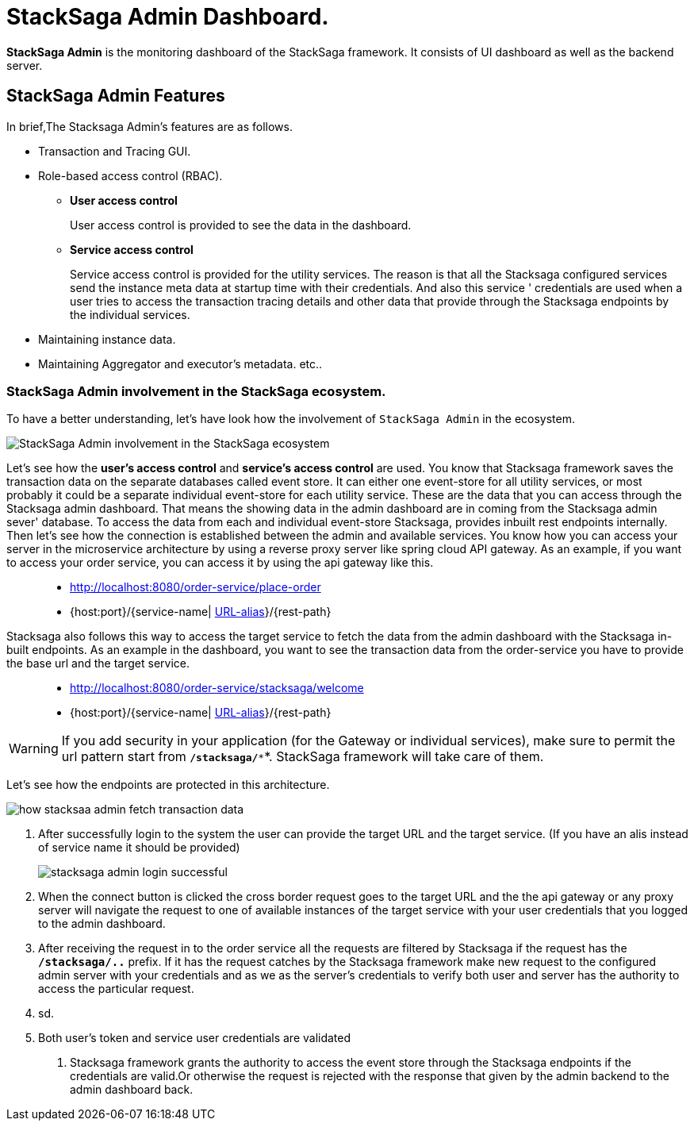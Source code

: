 = StackSaga Admin Dashboard.

*StackSaga Admin* is the monitoring dashboard of the StackSaga framework.
It consists of UI dashboard as well as the backend server.

== StackSaga Admin Features

In brief,The Stacksaga Admin's features are as follows.

* Transaction and Tracing GUI.
* Role-based access control (RBAC).
** *User access control*
+
User access control is provided to see the data in the dashboard.
** *Service access control*
+
Service access control is provided for the utility services.
The reason is that all the Stacksaga configured services send the instance meta data at startup time with their credentials.
And also this service ' credentials are used when a user tries to access the transaction tracing details and other data that provide through the Stacksaga endpoints by the individual services.

* Maintaining instance data.
* Maintaining Aggregator and executor's metadata. etc..


=== StackSaga Admin involvement in the StackSaga ecosystem.

To have a better understanding, let's have look how the involvement of `StackSaga Admin` in the ecosystem.

image:stack-saga-high-level-diagram.svg[alt="StackSaga Admin involvement in the StackSaga ecosystem"]

Let's see how the *user's access control* and *service's access control* are used.
You know that Stacksaga framework saves the transaction data on the separate databases called event store.
It can either one event-store for all utility services, or most probably it could be a separate individual event-store for each utility service.
These are the data that you can access through the Stacksaga admin dashboard.
That means the showing data in the admin dashboard are in coming from the Stacksaga admin sever' database.
To access the data from each and individual event-store Stacksaga, provides inbuilt rest endpoints internally.
Then let's see how the connection is established between the admin and available services.
You know how you can access your server in the microservice architecture by using a reverse proxy server like spring cloud API gateway.
As an example, if you want to access your order service, you can access it by using the api gateway like this.

> * http://localhost:8080/order-service/place-order
> * {host:port}/{service-name| https://docs.spring.io/spring-cloud-gateway/docs/current/reference/html/#the-rewritepath-gatewayfilter-factory[URL-alias]}/{rest-path}

Stacksaga also follows this way to access the target service to fetch the data from the admin dashboard with the Stacksaga in-built endpoints.
As an example in the dashboard, you want to see the transaction data from the order-service you have to provide the base url and the target service.

> * http://localhost:8080/order-service/stacksaga/welcome
> * {host:port}/{service-name| https://docs.spring.io/spring-cloud-gateway/docs/current/reference/html/#the-rewritepath-gatewayfilter-factory[URL-alias]}/{rest-path}

WARNING: If you add security in your application (for the Gateway or individual services), make sure to permit the url pattern start from *`/stacksaga/**`*.
StackSaga framework will take care of them.

Let's see how the endpoints are protected in this architecture.

image:how-stacksaa-admin-fetch-transaction-data.svg[alt="how stacksaa admin fetch transaction data"]

<1> After successfully login to the system the user can provide the target URL and the target service.
(If you have an alis instead of service name it should be provided)
+
image:stacksaga-admin-login-successful.png[]
<2>  When the connect button is clicked the cross border request goes to the target URL and the the api gateway or any proxy server will navigate the request to one of available instances of the target service with your user credentials that you logged to the admin dashboard.
<3> After receiving the request in to the order service all the requests are filtered by Stacksaga if the request has the *`/stacksaga/..`* prefix.
If it has the request catches by the Stacksaga framework make new request to the configured admin server with your credentials and as we as the server's credentials to verify both user and server has the authority to access the particular request.
<4> sd.
<5> Both user's token and service user credentials are validated

6. Stacksaga framework grants the authority to access the event store through the Stacksaga endpoints if the credentials are valid.Or otherwise the request is rejected with the response that given by the admin backend to the admin dashboard back.